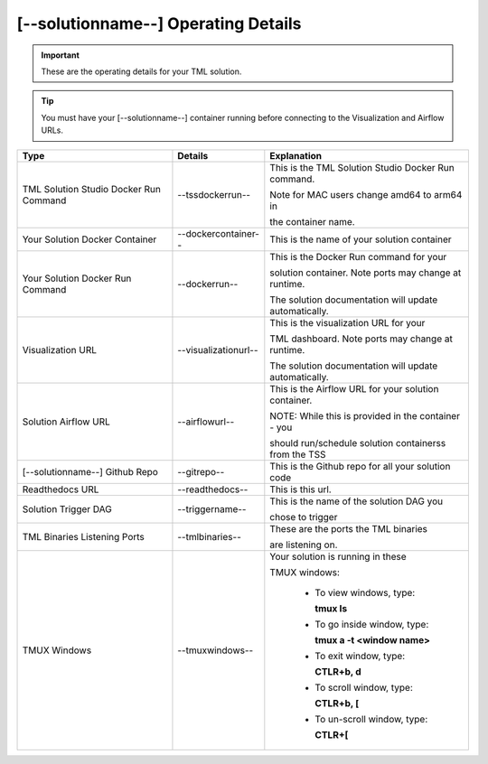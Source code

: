 [--solutionname--] Operating Details
====================================

.. important::
   These are the operating details for your TML solution.

.. tip::
   You must have your [--solutionname--] container running before connecting to the Visualization and Airflow URLs.

.. list-table::

   * - **Type**
     - **Details**
     - **Explanation**
   * - TML Solution Studio Docker Run Command
     - \-\-tssdockerrun--
     - This is the TML Solution Studio Docker Run command.  

       Note for MAC users change amd64 to arm64 in 

       the container name. 
   * - Your Solution Docker Container
     - --dockercontainer--
     - This is the name of your solution container
   * - Your Solution Docker Run Command
     - --dockerrun--
     - This is the Docker Run command for your 

       solution container.  Note ports may change at runtime. 

       The solution documentation will update automatically.
   * - Visualization URL
     - --visualizationurl--
     - This is the visualization URL for your 

       TML dashboard. Note ports may change at runtime. 

       The solution documentation will update automatically.
   * - Solution Airflow URL
     - --airflowurl--
     - This is the Airflow URL for your solution container.  

       NOTE: While this is provided in the container - you 

       should run/schedule solution containerss from the TSS
   * - [--solutionname--] Github Repo
     - --gitrepo--
     - This is the Github repo for all your solution code
   * - Readthedocs URL
     - --readthedocs--
     - This is this url.
   * - Solution Trigger DAG
     - --triggername--
     - This is the name of the solution DAG you 

       chose to trigger 
   * - TML Binaries Listening Ports
     - --tmlbinaries--
     - These are the ports the TML binaries 

       are listening on.
   * - TMUX Windows
     - --tmuxwindows--
     - Your solution is running in these  

       TMUX windows:
   
        - To view windows, type:

          **tmux ls**

        - To go inside window, type:

          **tmux a -t <window name>**

        - To exit window, type:

          **CTLR+b, d**

        - To scroll window, type:

          **CTLR+b, [**

        - To un-scroll window, type:

          **CTLR+[**

       
